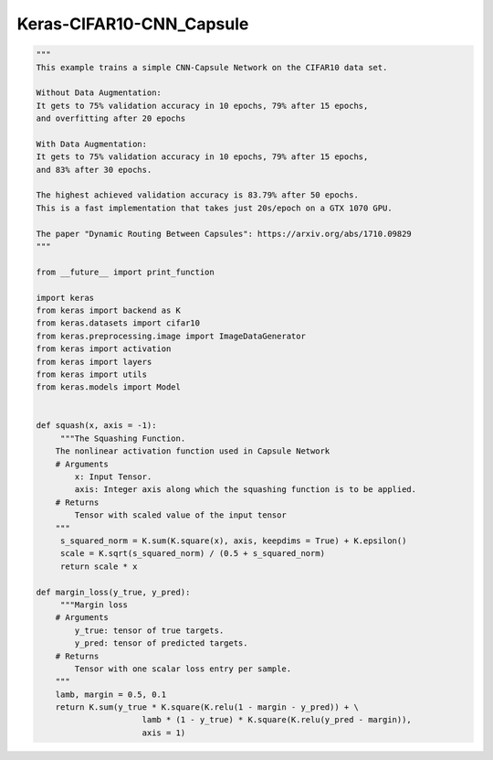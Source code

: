 .. _header-n0:

Keras-CIFAR10-CNN_Capsule
=========================

.. code:: python

   """
   This example trains a simple CNN-Capsule Network on the CIFAR10 data set.

   Without Data Augmentation:
   It gets to 75% validation accuracy in 10 epochs, 79% after 15 epochs,
   and overfitting after 20 epochs

   With Data Augmentation:
   It gets to 75% validation accuracy in 10 epochs, 79% after 15 epochs,
   and 83% after 30 epochs.

   The highest achieved validation accuracy is 83.79% after 50 epochs.
   This is a fast implementation that takes just 20s/epoch on a GTX 1070 GPU.

   The paper "Dynamic Routing Between Capsules": https://arxiv.org/abs/1710.09829
   """

   from __future__ import print_function

   import keras
   from keras import backend as K
   from keras.datasets import cifar10
   from keras.preprocessing.image import ImageDataGenerator
   from keras import activation
   from keras import layers
   from keras import utils
   from keras.models import Model


   def squash(x, axis = -1):
   	"""The Squashing Function.
       The nonlinear activation function used in Capsule Network
       # Arguments
           x: Input Tensor.
           axis: Integer axis along which the squashing function is to be applied.
       # Returns
           Tensor with scaled value of the input tensor
       """
   	s_squared_norm = K.sum(K.square(x), axis, keepdims = True) + K.epsilon()
   	scale = K.sqrt(s_squared_norm) / (0.5 + s_squared_norm)
   	return scale * x

   def margin_loss(y_true, y_pred):
   	"""Margin loss
       # Arguments
           y_true: tensor of true targets.
           y_pred: tensor of predicted targets.
       # Returns
           Tensor with one scalar loss entry per sample.
       """
       lamb, margin = 0.5, 0.1
       return K.sum(y_true * K.square(K.relu(1 - margin - y_pred)) + \
       			 lamb * (1 - y_true) * K.square(K.relu(y_pred - margin)), 
       			 axis = 1)
